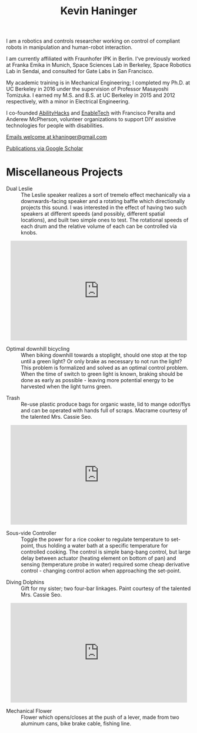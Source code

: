 #+HTML_HEAD: <link rel="stylesheet" type="text/css" href="css/style.css">

#+TITLE: Kevin Haninger
#+OPTIONS: num:nil toc:nil html-postamble:nil

I am a robotics and controls researcher working on control of compliant robots in manipulation and human-robot interaction. 

I am currently affiliated with Fraunhofer IPK in Berlin. I've previously worked at Franka Emika in Munich, Space Sciences Lab in Berkeley, Space Robotics Lab in Sendai, and consulted for Gate Labs in San Francisco.

My academic training is in Mechanical Engineering; I completed my Ph.D. at UC Berkeley in 2016 under the supervision of Professor Masayoshi Tomizuka. I earned my M.S. and B.S. at UC Berkeley in 2015 and 2012 respectively, with a minor in Electrical Engineering. 

I co-founded [[https://abilityhacks.org][AbilityHacks]] and [[https://enabletech.berkeley.edu][EnableTech]] with Francisco Peralta and Anderew McPherson, volunteer organizations to support DIY assistive technologies for people with disabilities. 

[[mailto:khaninger@gmail.com][Emails welcome at khaninger@gmail.com]]

[[https://scholar.google.com/citations?hl=en&user=FyJgrvYAAAAJ&view_op=list_works&sortby=pubdate][Publications via Google Scholar]]

* Miscellaneous Projects

- Dual Leslie :: The Leslie speaker realizes a sort of tremelo effect mechanically via a downwards-facing speaker and a rotating baffle which directionally projects this sound. I was interested in the effect of having two such speakers at different speeds (and possibly, different spatial locations), and built two simple ones to test. The rotational speeds of each drum and the relative volume of each can be controlled via knobs. 

#+HTML: <div align="center"><iframe width="480" height="270" src="https://www.youtube.com/embed/sYa7oHKL-WQ" frameborder="0" allow="accelerometer; autoplay; encrypted-media; gyroscope; picture-in-picture" allowfullscreen></iframe></div>

- Optimal downhill bicycling :: When biking downhill towards a stoplight, should one stop at the top until a green light? Or only brake as necessary to not run the light? This problem is formalized and solved as an optimal control problem. When the time of switch to green light is known, braking should be done as early as possible - leaving more potential energy to be harvested when the light turns green. 

#+ATTR_HTML: :width 480
[[file:images/bike_coasting.png]]

- Trash :: Re-use plastic produce bags for organic waste, lid to mange odor/flys and can be operated with hands full of scraps. Macrame courtesy of the talented Mrs. Cassie Seo. 

#+HTML: <div align="center"><iframe width="480" height="270" src="https://www.youtube.com/embed/0ES0h26bpVU" frameborder="0" allow="accelerometer; autoplay; encrypted-media; gyroscope; picture-in-picture" allowfullscreen></iframe></div>


- Sous-vide Controller :: Toggle the power for a rice cooker to regulate temperature to set-point, thus holding a water bath at a specific temperature for controlled cooking. The control is simple bang-bang control, but large delay between actuator (heating element on bottom of pan) and sensing (temperature probe in water) required some cheap derivative control - changing control action when approaching the set-point. 
#+ATTR_HTML: :width 480
[[file:images/sous_vide.jpg]]

- Diving Dolphins :: Gift for my sister; two four-bar linkages. Paint courtesy of the talented Mrs. Cassie Seo. 

#+HTML: <div align="center"><iframe width="480" height="270" src="https://www.youtube.com/embed/F_dpSJXfcpA" frameborder="0" allow="accelerometer; autoplay; encrypted-media; gyroscope; picture-in-picture" allowfullscreen align="center"></iframe></div>

- Mechanical Flower :: Flower which opens/closes at the push of a lever, made from two aluminum cans, bike brake cable, fishing line. 
#+ATTR_HTML: :width 480
[[file:images/flower.jpg]]

